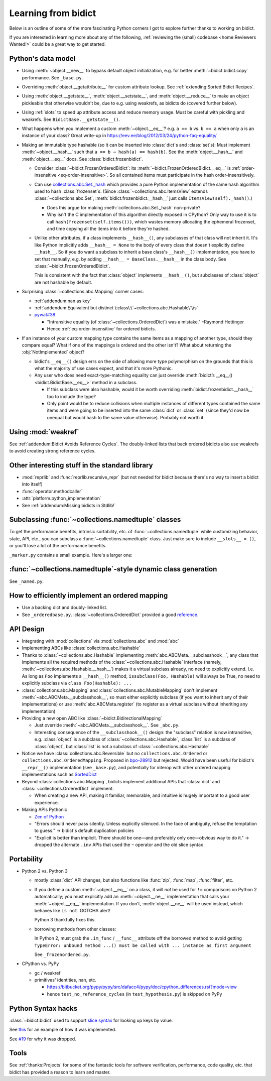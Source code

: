 Learning from bidict
--------------------

Below is an outline of
some of the more fascinating Python corners
I got to explore further
thanks to working on bidict.

If you are interested in learning more about any of the following,
:ref:`reviewing the (small) codebase <home:Reviewers Wanted!>`
could be a great way to get started.


Python's data model
===================

- Using :meth:`~object.__new__` to bypass default object initialization,
  e.g. for better :meth:`~bidict.bidict.copy` performance.
  See ``_base.py``.

- Overriding :meth:`object.__getattribute__` for custom attribute lookup.
  See :ref:`extending:Sorted Bidict Recipes`.

- Using
  :meth:`object.__getstate__`,
  :meth:`object.__setstate__`, and
  :meth:`object.__reduce__` to make an object pickleable
  that otherwise wouldn't be,
  due to e.g. using weakrefs,
  as bidicts do (covered further below).

- Using :ref:`slots` to speed up attribute access and reduce memory usage.
  Must be careful with pickling and weakrefs.
  See ``BidictBase.__getstate__()``.

- What happens when you implement a custom :meth:`~object.__eq__`?
  e.g. ``a == b`` vs. ``b == a`` when only ``a`` is an instance of your class?
  Great write-up in https://eev.ee/blog/2012/03/24/python-faq-equality/

- Making an immutable type hashable
  (so it can be inserted into :class:`dict`\s and :class:`set`\s):
  Must implement :meth:`~object.__hash__` such that
  ``a == b ⇒ hash(a) == hash(b)``.
  See the :meth:`object.__hash__` and :meth:`object.__eq__` docs.
  See :class:`bidict.frozenbidict`.

  - Consider :class:`~bidict.FrozenOrderedBidict`:
    its :meth:`~bidict.FrozenOrderedBidict.__eq__`
    is :ref:`order-insensitive <eq-order-insensitive>`.
    So all contained items must participate in the hash order-insensitively.

  - Can use `collections.abc.Set._hash <https://github.com/python/cpython/blob/a0374d/Lib/_collections_abc.py#L521>`__
    which provides a pure Python implementation of the same hash algorithm
    used to hash :class:`frozenset`\s.
    (Since :class:`~collections.abc.ItemsView` extends
    :class:`~collections.abc.Set`,
    :meth:`bidict.frozenbidict.__hash__`
    just calls ``ItemsView(self)._hash()``.)

    - Does this argue for making :meth:`collections.abc.Set._hash` non-private?

    - Why isn't the C implementation of this algorithm directly exposed in
      CPython? Only way to use it is to call ``hash(frozenset(self.items()))``,
      which wastes memory allocating the ephemeral frozenset,
      and time copying all the items into it before they're hashed.

  - Unlike other attributes, if a class implements ``__hash__()``,
    any subclasses of that class will not inherit it.
    It's like Python implicitly adds ``__hash__ = None`` to the body
    of every class that doesn't explicitly define ``__hash__``.
    So if you do want a subclass to inherit a base class's ``__hash__()``
    implementation, you have to set that manually,
    e.g. by adding ``__hash__ = BaseClass.__hash__`` in the class body.
    See :class:`~bidict.FrozenOrderedBidict`.

    This is consistent with the fact that
    :class:`object` implements ``__hash__()``,
    but subclasses of :class:`object`
    are not hashable by default.

- Surprising :class:`~collections.abc.Mapping` corner cases:

  - :ref:`addendum:nan as key`

  - :ref:`addendum:Equivalent but distinct \:class\:\`~collections.abc.Hashable\`\\s`

  - `pywat#38 <https://github.com/cosmologicon/pywat/issues/38>`__

    - "Intransitive equality
      (of :class:`~collections.OrderedDict`)
      was a mistake." –Raymond Hettinger

    - Hence :ref:`eq-order-insensitive`
      for ordered bidicts.

- If an instance of your custom mapping type
  contains the same items as a mapping of another type,
  should they compare equal?
  What if one of the mappings is ordered and the other isn't?
  What about returning the :obj:`NotImplemented` object?

  - bidict's ``__eq__()`` design
    errs on the side of allowing more type polymorphism
    on the grounds that this is what the majority of use cases expect,
    and that it's more Pythonic.

  - Any user who does need exact-type-matching equality can just override
    :meth:`bidict’s __eq__() <bidict.BidictBase.__eq__>` method in a subclass.

    - If this subclass were also hashable, would it be worth overriding
      :meth:`bidict.frozenbidict.__hash__` too to include the type?

    - Only point would be to reduce collisions when multiple instances of different
      types contained the same items
      and were going to be inserted into the same :class:`dict` or :class:`set`
      (since they'd now be unequal but would hash to the same value otherwise).
      Probably not worth it.


Using :mod:`weakref`
====================

See :ref:`addendum:Bidict Avoids Reference Cycles`.
The doubly-linked lists that back ordered bidicts also use weakrefs
to avoid creating strong reference cycles.


Other interesting stuff in the standard library
===============================================

- :mod:`reprlib` and :func:`reprlib.recursive_repr`
  (but not needed for bidict because there's no way to insert a bidict into itself)
- :func:`operator.methodcaller`
- :attr:`platform.python_implementation`
- See :ref:`addendum:Missing bidicts in Stdlib!`


Subclassing :func:`~collections.namedtuple` classes
===================================================

To get the performance benefits, intrinsic sortability, etc.
of :func:`~collections.namedtuple`
while customizing behavior, state, API, etc.,
you can subclass a :func:`~collections.namedtuple` class.
Just make sure to include ``__slots__ = ()``,
or you'll lose a lot of the performance benefits.

``_marker.py`` contains a small example.
Here's a larger one:

.. doctest::

   >>> from collections import namedtuple
   >>> from itertools import count

   >>> class Node(namedtuple('_Node', 'cost tiebreaker data parent')):
   ...     """Represent nodes in a graph traversal. Suitable for use with e.g. heapq."""
   ...
   ...     __slots__ = ()
   ...     _counter = count()  # break ties between equal-cost nodes, avoid comparing data
   ...
   ...     # Give call sites a cleaner API for creating new Nodes
   ...     def __new__(cls, cost, data, parent=None):
   ...         tiebreaker = next(cls._counter)
   ...         return super(Node, cls).__new__(cls, cost, tiebreaker, data, parent)
   ...
   ...     @property
   ...     def depth(self):
   ...         return self.parent.depth + 1 if self.parent else 0
   ...
   ...     def __repr__(self):
   ...         return 'Node(cost={cost}, data={data!r})'.format(**self._asdict())

   >>> start = Node(cost=0, data='foo')
   >>> child = Node(cost=5, data='bar', parent=start)
   >>> child
   Node(cost=5, data='bar')
   >>> child.parent
   Node(cost=0, data='foo')
   >>> child.depth
   1


:func:`~collections.namedtuple`-style dynamic class generation
==============================================================

See ``_named.py``.


How to efficiently implement an ordered mapping
===============================================

- Use a backing dict and doubly-linked list.

- See ``_orderedbase.py``.
  :class:`~collections.OrderedDict` provided a good
  `reference <https://github.com/python/cpython/blob/a0374d/Lib/collections/__init__.py#L71>`_.


API Design
==========

- Integrating with :mod:`collections` via :mod:`collections.abc` and :mod:`abc`

- Implementing ABCs like :class:`collections.abc.Hashable`

- Thanks to :class:`~collections.abc.Hashable`
  implementing :meth:`abc.ABCMeta.__subclasshook__`,
  any class that implements all the required methods of the
  :class:`~collections.abc.Hashable` interface
  (namely, :meth:`~collections.abc.Hashable.__hash__`)
  makes it a virtual subclass already, no need to explicitly extend.
  I.e. As long as ``Foo`` implements a ``__hash__()`` method,
  ``issubclass(Foo, Hashable)`` will always be True,
  no need to explicitly subclass via ``class Foo(Hashable): ...``

- :class:`collections.abc.Mapping` and
  :class:`collections.abc.MutableMapping`
  don't implement :meth:`~abc.ABCMeta.__subclasshook__`,
  so must either explicitly subclass
  (if you want to inherit any of their implementations)
  or use :meth:`abc.ABCMeta.register`
  (to register as a virtual subclass without inheriting any implementation)

- Providing a new open ABC like :class:`~bidict.BidirectionalMapping`

  - Just override :meth:`~abc.ABCMeta.__subclasshook__`.
    See ``_abc.py``.

  - Interesting consequence of the ``__subclasshook__()`` design:
    the "subclass" relation is now intransitive,
    e.g. :class:`object` is a subclass of :class:`~collections.abc.Hashable`,
    :class:`list` is a subclass of :class:`object`,
    but :class:`list` is not a subclass of :class:`~collections.abc.Hashable`

- Notice we have :class:`collections.abc.Reversible`
  but no ``collections.abc.Ordered`` or ``collections.abc.OrderedMapping``.
  Proposed in `bpo-28912 <https://bugs.python.org/issue28912>`__ but rejected.
  Would have been useful for bidict's ``__repr__()`` implementation (see ``_base.py``),
  and potentially for interop with other ordered mapping implementations
  such as `SortedDict <http://www.grantjenks.com/docs/sortedcontainers/sorteddict.html>`__

- Beyond :class:`collections.abc.Mapping`, bidicts implement additional APIs
  that :class:`dict` and :class:`~collections.OrderedDict` implement.

  - When creating a new API, making it familiar, memorable, and intuitive
    is hugely important to a good user experience.

- Making APIs Pythonic

  - `Zen of Python <https://www.python.org/dev/peps/pep-0020/>`__

  - "Errors should never pass silently.
    Unless explicitly silenced.
    In the face of ambiguity, refuse the temptation to guess."
    → bidict's default duplication policies

  - "Explicit is better than implicit.
    There should be one—and preferably only one—obvious way to do it."
    → dropped the alternate ``.inv`` APIs that used
    the ``~`` operator and the old slice syntax


Portability
===========

- Python 2 vs. Python 3

  - mostly :class:`dict` API changes,
    but also functions like :func:`zip`, :func:`map`, :func:`filter`, etc.

  - If you define a custom :meth:`~object.__eq__` on a class,
    it will *not* be used for ``!=`` comparisons on Python 2 automatically;
    you must explicitly add an :meth:`~object.__ne__` implementation
    that calls your :meth:`~object.__eq__` implementation.
    If you don't, :meth:`object.__ne__` will be used instead,
    which behaves like ``is not``.
    GOTCHA alert!

    Python 3 thankfully fixes this.

  - borrowing methods from other classes:

    In Python 2, must grab the ``.im_func`` / ``__func__``
    attribute off the borrowed method to avoid getting
    ``TypeError: unbound method ...() must be called with ... instance as first argument``

    See ``_frozenordered.py``.

- CPython vs. PyPy

  - gc / weakref

  - primitives' identities, nan, etc.

    - https://bitbucket.org/pypy/pypy/src/dafacc4/pypy/doc/cpython_differences.rst?mode=view

    - hence ``test_no_reference_cycles`` (in ``test_hypothesis.py``)
      is skipped on PyPy


Python Syntax hacks
===================

:class:`~bidict.bidict` used to support
`slice syntax <https://bidict.readthedocs.io/en/v0.9.0.post1/intro.html#bidict-bidict>`__
for looking up keys by value.

See `this <https://github.com/jab/bidict/blob/356dbe3/bidict/_bidict.py#L25>`__
for an example of how it was implemented.

See `#19 <https://github.com/jab/bidict/issues/19>`__ for why it was dropped.


Tools
=====

See :ref:`thanks:Projects` for some of the fantastic tools
for software verification, performance, code quality, etc.
that bidict has provided a reason to learn and master.
